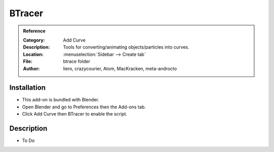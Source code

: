 
*******
BTracer
*******

.. admonition:: Reference
   :class: refbox

   :Category:  Add Curve
   :Description: Tools for converting/animating objects/particles into curves.
   :Location: :menuselection:`Sidebar --> Create tab`
   :File: btrace folder
   :Author: liero, crazycourier, Atom, MacKracken, meta-androcto


Installation
============

- This add-on is bundled with Blender.
- Open Blender and go to Preferences then the Add-ons tab.
- Click Add Curve then BTracer to enable the script.


Description
===========

- To Do
